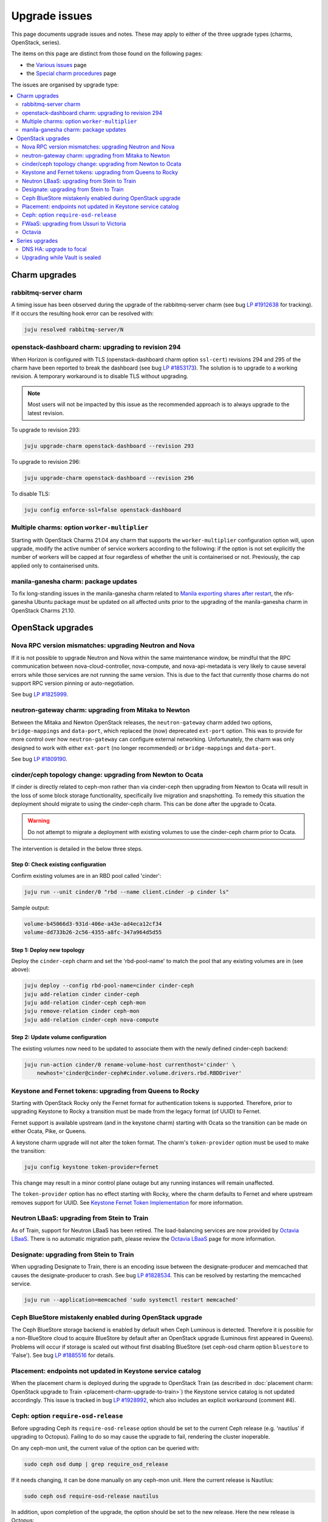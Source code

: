 ==============
Upgrade issues
==============

This page documents upgrade issues and notes. These may apply to either of the
three upgrade types (charms, OpenStack, series).

The items on this page are distinct from those found on the following pages:

* the `Various issues`_ page
* the `Special charm procedures`_ page

The issues are organised by upgrade type:

.. contents::
   :local:
   :depth: 2
   :backlinks: top

Charm upgrades
--------------

rabbitmq-server charm
~~~~~~~~~~~~~~~~~~~~~

A timing issue has been observed during the upgrade of the rabbitmq-server
charm (see bug `LP #1912638`_ for tracking). If it occurs the resulting hook
error can be resolved with:

.. code-block:: none

   juju resolved rabbitmq-server/N

openstack-dashboard charm: upgrading to revision 294
~~~~~~~~~~~~~~~~~~~~~~~~~~~~~~~~~~~~~~~~~~~~~~~~~~~~

When Horizon is configured with TLS (openstack-dashboard charm option
``ssl-cert``) revisions 294 and 295 of the charm have been reported to break
the dashboard (see bug `LP #1853173`_). The solution is to upgrade to a working
revision. A temporary workaround is to disable TLS without upgrading.

.. note::

   Most users will not be impacted by this issue as the recommended approach is
   to always upgrade to the latest revision.

To upgrade to revision 293:

.. code-block:: none

   juju upgrade-charm openstack-dashboard --revision 293

To upgrade to revision 296:

.. code-block:: none

   juju upgrade-charm openstack-dashboard --revision 296

To disable TLS:

.. code-block:: none

   juju config enforce-ssl=false openstack-dashboard

Multiple charms: option ``worker-multiplier``
~~~~~~~~~~~~~~~~~~~~~~~~~~~~~~~~~~~~~~~~~~~~~

Starting with OpenStack Charms 21.04 any charm that supports the
``worker-multiplier`` configuration option will, upon upgrade, modify the
active number of service workers according to the following: if the option is
not set explicitly the number of workers will be capped at four regardless of
whether the unit is containerised or not. Previously, the cap applied only to
containerised units.

manila-ganesha charm: package updates
~~~~~~~~~~~~~~~~~~~~~~~~~~~~~~~~~~~~~

To fix long-standing issues in the manila-ganesha charm related to `Manila
exporting shares after restart`_, the nfs-ganesha Ubuntu package must be
updated on all affected units prior to the upgrading of the manila-ganesha
charm in OpenStack Charms 21.10.

OpenStack upgrades
------------------

Nova RPC version mismatches: upgrading Neutron and Nova
~~~~~~~~~~~~~~~~~~~~~~~~~~~~~~~~~~~~~~~~~~~~~~~~~~~~~~~

If it is not possible to upgrade Neutron and Nova within the same maintenance
window, be mindful that the RPC communication between nova-cloud-controller,
nova-compute, and nova-api-metadata is very likely to cause several errors
while those services are not running the same version. This is due to the fact
that currently those charms do not support RPC version pinning or
auto-negotiation.

See bug `LP #1825999`_.

neutron-gateway charm: upgrading from Mitaka to Newton
~~~~~~~~~~~~~~~~~~~~~~~~~~~~~~~~~~~~~~~~~~~~~~~~~~~~~~

Between the Mitaka and Newton OpenStack releases, the ``neutron-gateway`` charm
added two options, ``bridge-mappings`` and ``data-port``, which replaced the
(now) deprecated ``ext-port`` option. This was to provide for more control over
how ``neutron-gateway`` can configure external networking. Unfortunately, the
charm was only designed to work with either ``ext-port`` (no longer
recommended) *or* ``bridge-mappings`` and ``data-port``.

See bug `LP #1809190`_.

cinder/ceph topology change: upgrading from Newton to Ocata
~~~~~~~~~~~~~~~~~~~~~~~~~~~~~~~~~~~~~~~~~~~~~~~~~~~~~~~~~~~

If cinder is directly related to ceph-mon rather than via cinder-ceph then
upgrading from Newton to Ocata will result in the loss of some block storage
functionality, specifically live migration and snapshotting. To remedy this
situation the deployment should migrate to using the cinder-ceph charm. This
can be done after the upgrade to Ocata.

.. warning::

   Do not attempt to migrate a deployment with existing volumes to use the
   cinder-ceph charm prior to Ocata.

The intervention is detailed in the below three steps.

Step 0: Check existing configuration
^^^^^^^^^^^^^^^^^^^^^^^^^^^^^^^^^^^^

Confirm existing volumes are in an RBD pool called 'cinder':

.. code-block:: none

   juju run --unit cinder/0 "rbd --name client.cinder -p cinder ls"

Sample output:

.. code-block:: none

   volume-b45066d3-931d-406e-a43e-ad4eca12cf34
   volume-dd733b26-2c56-4355-a8fc-347a964d5d55

Step 1: Deploy new topology
^^^^^^^^^^^^^^^^^^^^^^^^^^^

Deploy the ``cinder-ceph`` charm and set the 'rbd-pool-name' to match the pool
that any existing volumes are in (see above):

.. code-block:: none

   juju deploy --config rbd-pool-name=cinder cinder-ceph
   juju add-relation cinder cinder-ceph
   juju add-relation cinder-ceph ceph-mon
   juju remove-relation cinder ceph-mon
   juju add-relation cinder-ceph nova-compute

Step 2: Update volume configuration
^^^^^^^^^^^^^^^^^^^^^^^^^^^^^^^^^^^

The existing volumes now need to be updated to associate them with the newly
defined cinder-ceph backend:

.. code-block:: none

   juju run-action cinder/0 rename-volume-host currenthost='cinder' \
       newhost='cinder@cinder-ceph#cinder.volume.drivers.rbd.RBDDriver'

Keystone and Fernet tokens: upgrading from Queens to Rocky
~~~~~~~~~~~~~~~~~~~~~~~~~~~~~~~~~~~~~~~~~~~~~~~~~~~~~~~~~~

Starting with OpenStack Rocky only the Fernet format for authentication tokens
is supported. Therefore, prior to upgrading Keystone to Rocky a transition must
be made from the legacy format (of UUID) to Fernet.

Fernet support is available upstream (and in the keystone charm) starting with
Ocata so the transition can be made on either Ocata, Pike, or Queens.

A keystone charm upgrade will not alter the token format. The charm's
``token-provider`` option must be used to make the transition:

.. code-block:: none

   juju config keystone token-provider=fernet

This change may result in a minor control plane outage but any running
instances will remain unaffected.

The ``token-provider`` option has no effect starting with Rocky, where the
charm defaults to Fernet and where upstream removes support for UUID. See
`Keystone Fernet Token Implementation`_ for more information.

Neutron LBaaS: upgrading from Stein to Train
~~~~~~~~~~~~~~~~~~~~~~~~~~~~~~~~~~~~~~~~~~~~

As of Train, support for Neutron LBaaS has been retired. The load-balancing
services are now provided by `Octavia LBaaS`_. There is no automatic migration
path, please review the `Octavia LBaaS`_ page for more information.

Designate: upgrading from Stein to Train
~~~~~~~~~~~~~~~~~~~~~~~~~~~~~~~~~~~~~~~~

When upgrading Designate to Train, there is an encoding issue between the
designate-producer and memcached that causes the designate-producer to crash.
See bug `LP #1828534`_. This can be resolved by restarting the memcached service.

.. code-block:: none

   juju run --application=memcached 'sudo systemctl restart memcached'

Ceph BlueStore mistakenly enabled during OpenStack upgrade
~~~~~~~~~~~~~~~~~~~~~~~~~~~~~~~~~~~~~~~~~~~~~~~~~~~~~~~~~~

The Ceph BlueStore storage backend is enabled by default when Ceph Luminous is
detected. Therefore it is possible for a non-BlueStore cloud to acquire
BlueStore by default after an OpenStack upgrade (Luminous first appeared in
Queens). Problems will occur if storage is scaled out without first disabling
BlueStore (set ceph-osd charm option ``bluestore`` to 'False'). See bug `LP
#1885516`_ for details.

Placement: endpoints not updated in Keystone service catalog
~~~~~~~~~~~~~~~~~~~~~~~~~~~~~~~~~~~~~~~~~~~~~~~~~~~~~~~~~~~~

When the placement charm is deployed during the upgrade to OpenStack Train (as
described in :doc:`placement charm: OpenStack upgrade to Train
<placement-charm-upgrade-to-train>`) the Keystone service catalog is not
updated accordingly. This issue is tracked in bug `LP #1928992`_, which also
includes an explicit workaround (comment #4).

.. _ceph-require-osd-release:

Ceph: option ``require-osd-release``
~~~~~~~~~~~~~~~~~~~~~~~~~~~~~~~~~~~~

Before upgrading Ceph its ``require-osd-release`` option should be set to the
current Ceph release (e.g. 'nautilus' if upgrading to Octopus). Failing to do
so may cause the upgrade to fail, rendering the cluster inoperable.

On any ceph-mon unit, the current value of the option can be queried with:

.. code-block:: none

   sudo ceph osd dump | grep require_osd_release

If it needs changing, it can be done manually on any ceph-mon unit. Here the
current release is Nautilus:

.. code-block:: none

   sudo ceph osd require-osd-release nautilus

In addition, upon completion of the upgrade, the option should be set to the
new release. Here the new release is Octopus:

.. code-block:: none

   sudo ceph osd require-osd-release octopus

The charms should be able to respond intelligently to these two situations. Bug
`LP #1929254`_ is for tracking this effort.

FWaaS: upgrading from Ussuri to Victoria
~~~~~~~~~~~~~~~~~~~~~~~~~~~~~~~~~~~~~~~~

The Firewall-as-a-Service (`FWaaS v2`_) OpenStack project is retired starting
with OpenStack Victoria. Consequently, the neutron-api charm will no longer
make this service available starting with that OpenStack release. See the
`21.10 Release Notes`_ on this topic.

Prior to upgrading to Victoria users of FWaaS should remove any existing
firewall groups to avoid the possibility of orphaning active firewalls (see the
`FWaaS v2 CLI documentation`_).

Octavia
~~~~~~~

An Octavia upgrade may entail an update of its load balancers (amphorae) as a
post-upgrade task. Reasons for doing this include:

* API incompatibility between the amphora agent and the new Octavia service
* the desire to use features available in the new amphora agent or haproxy

See the upstream documentation on `Rotating amphora images`_.

Series upgrades
---------------

DNS HA: upgrade to focal
~~~~~~~~~~~~~~~~~~~~~~~~

DNS HA has been reported to not work on the focal series. See `LP #1882508`_
for more information.

Upgrading while Vault is sealed
~~~~~~~~~~~~~~~~~~~~~~~~~~~~~~~

If a series upgrade is attempted while Vault is sealed then manual intervention
will be required (see bugs `LP #1886083`_ and `LP #1890106`_). The vault leader
unit (which will be in error) will need to be unsealed and the hook error
resolved. The `vault charm`_ README has unsealing instructions, and the hook
error can be resolved with:

.. code-block:: none

   juju resolved vault/N

.. LINKS
.. _Release Notes: https://docs.openstack.org/charm-guide/latest/release-notes.html
.. _Ubuntu Cloud Archive: https://wiki.ubuntu.com/OpenStack/CloudArchive
.. _Upgrades: https://docs.openstack.org/operations-guide/ops-upgrades.html
.. _Update services: https://docs.openstack.org/operations-guide/ops-upgrades.html#update-services
.. _Keystone Fernet Token Implementation: https://specs.openstack.org/openstack/charm-specs/specs/rocky/implemented/keystone-fernet-tokens.html
.. _Octavia LBaaS: app-octavia.html
.. _Various issues: various-issues.html
.. _Special charm procedures: upgrade-special.html
.. _vault charm: https://opendev.org/openstack/charm-vault/src/branch/master/src/README.md#unseal-vault
.. _manila exporting shares after restart: https://bugs.launchpad.net/charm-manila-ganesha/+bug/1889287
.. _21.10 Release Notes: https://docs.openstack.org/charm-guide/latest/2110.html
.. _FWaaS v2: https://docs.openstack.org/neutron/ussuri/admin/fwaas.html
.. _FWaaS v2 CLI documentation: https://docs.openstack.org/python-neutronclient/ussuri/cli/osc/v2/firewall-group.html
.. _Rotating amphora images: https://docs.openstack.org/octavia/latest/admin/guides/operator-maintenance.html#rotating-the-amphora-images

.. BUGS
.. _LP #1825999: https://bugs.launchpad.net/charm-nova-compute/+bug/1825999
.. _LP #1809190: https://bugs.launchpad.net/charm-neutron-gateway/+bug/1809190
.. _LP #1853173: https://bugs.launchpad.net/charm-openstack-dashboard/+bug/1853173
.. _LP #1828534: https://bugs.launchpad.net/charm-designate/+bug/1828534
.. _LP #1882508: https://bugs.launchpad.net/charm-deployment-guide/+bug/1882508
.. _LP #1885516: https://bugs.launchpad.net/charm-deployment-guide/+bug/1885516
.. _LP #1886083: https://bugs.launchpad.net/vault-charm/+bug/1886083
.. _LP #1890106: https://bugs.launchpad.net/vault-charm/+bug/1890106
.. _LP #1912638: https://bugs.launchpad.net/charm-rabbitmq-server/+bug/1912638
.. _LP #1928992: https://bugs.launchpad.net/charm-deployment-guide/+bug/1928992
.. _LP #1929254: https://bugs.launchpad.net/charm-ceph-osd/+bug/1929254

